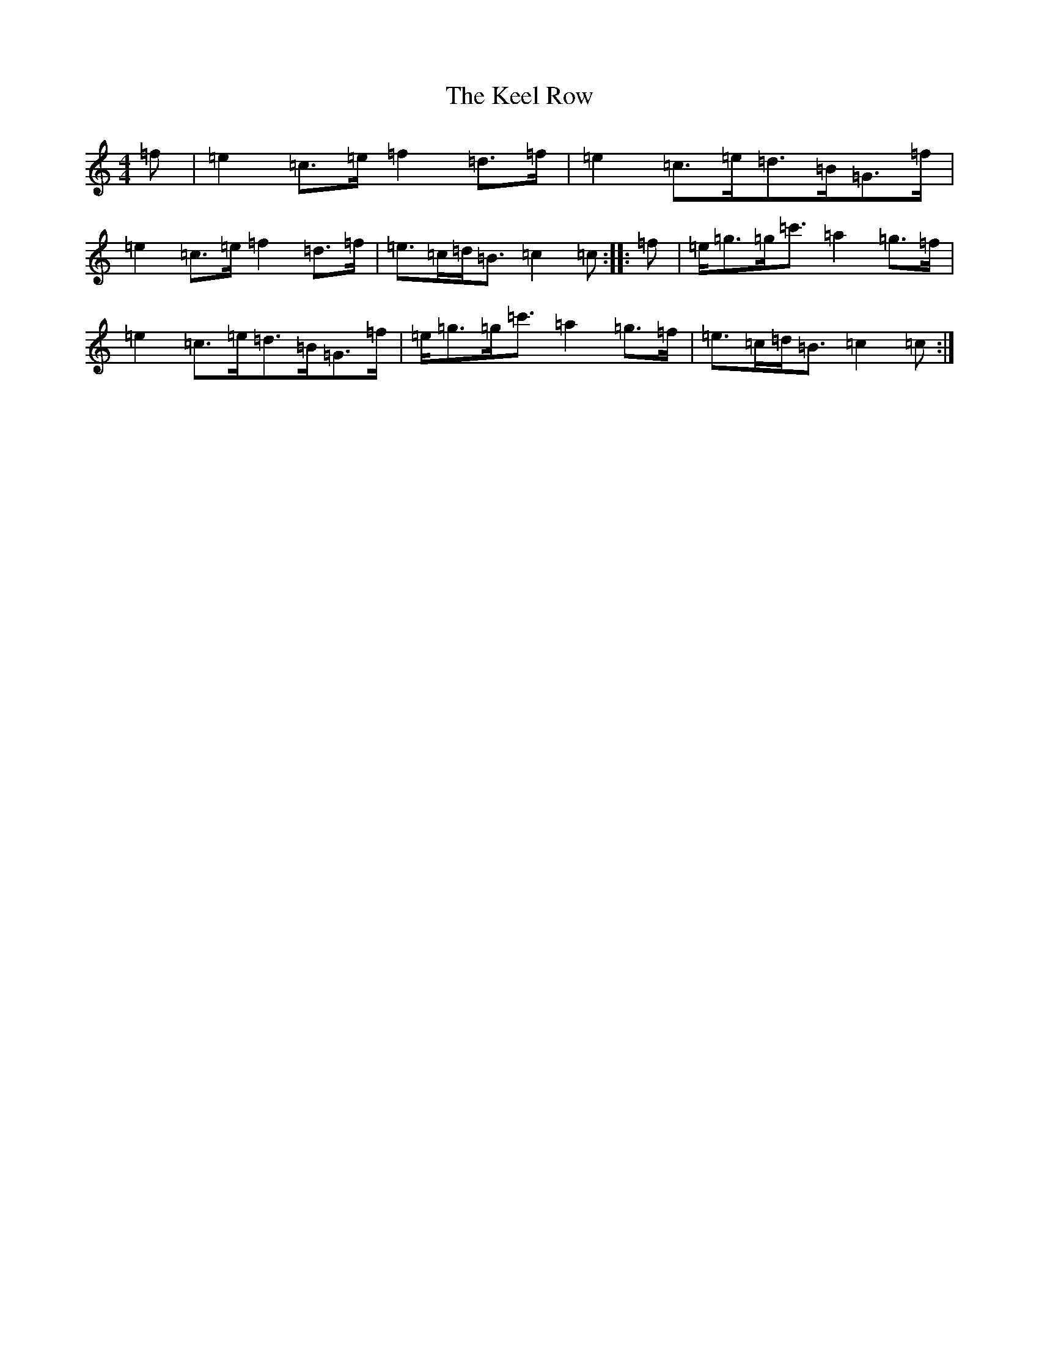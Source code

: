 X: 11206
T: Keel Row, The
S: https://thesession.org/tunes/9755#setting9755
R: polka
M:4/4
L:1/8
K: C Major
=f|=e2=c>=e=f2=d>=f|=e2=c>=e=d>=B=G>=f|=e2=c>=e=f2=d>=f|=e>=c=d<=B=c2=c:||:=f|=e<=g=g<=c'=a2=g>=f|=e2=c>=e=d>=B=G>=f|=e<=g=g<=c'=a2=g>=f|=e>=c=d<=B=c2=c:|